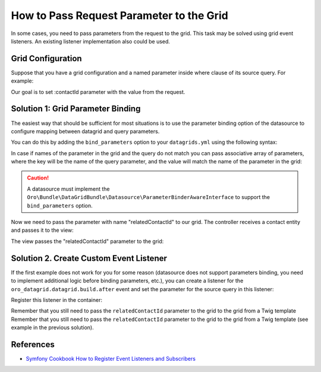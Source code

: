 .. index::
    single: Grid
    single: Customization; Grid Event Listeners
    single: Events; Grid Event Listeners

.. _how-to-pass-request-parameter-to-the-grid:

How to Pass Request Parameter to the Grid
=========================================

In some cases, you need to pass parameters from the request to the grid.
This task may be solved using grid event listeners. An existing listener implementation also could be used.

Grid Configuration
------------------

Suppose that you have a grid configuration and a named parameter inside where clause of its source query.
For example:

.. code-block:: yaml
    :linenos:

    # src/Acme/Bundle/TaskBundle/Resources/config/oro/datagrids.yml
    datagrids:
        # ...
        acme-tasks-grid:
            # ...
            source:
                query:
                    where:
                        and:
                        - task.relatedContact = :contactId
            # ...
        # ...

Our goal is to set :contactId parameter with the value from the request.

Solution 1: Grid Parameter Binding
----------------------------------

The easiest way that should be sufficient for most situations is to use the parameter binding option of the datasource
to configure mapping between datagrid and query parameters.

You can do this by adding the ``bind_parameters`` option to your ``datagrids.yml`` using the following syntax:

.. code-block:: yaml
    :linenos:

    # src/Acme/Bundle/TaskBundle/Resources/config/oro/datagrids.yml
    datagrids:
        # ...
        acme-tasks-grid:
            # ...
            source:
                query:
                    where:
                        and:
                        - task.relatedContact = :contactId
                bind_parameters:
                    # Get the "contactId" parameter from the datagrid
                    # and set its value to the "contactId" parameter in the datasource query
                    - contactId
            # ...
        # ...

In case if names of the parameter in the grid and the query do not match you can pass associative array of parameters,
where the key will be the name of the query parameter, and the value will match the name of the parameter in the grid:

.. code-block:: yaml
    :linenos:

    # src/Acme/Bundle/TaskBundle/Resources/config/oro/datagrids.yml
    datagrids:
        # ...
        acme-tasks-grid:
            # ...
            source:
                query:
                    where:
                        and:
                        - task.relatedContact = :contactId
                bind_parameters:
                    # Get the "relatedContactId" parameter from the datagrid
                    # and set its value to the "contactId" parameter in the datasource query
                    contactId: relatedContactId
            # ...
        # ...


.. caution::

    A datasource must implement the ``Oro\Bundle\DataGridBundle\Datasource\ParameterBinderAwareInterface``
    to support the ``bind_parameters`` option.

Now we need to pass the parameter with name "relatedContactId" to our grid.
The controller receives a contact entity and passes it to the view:

.. code-block:: php
    :linenos:

    <?php
        // src/Acme/Bundle/TaskBundle/Controller/TaskController.php
        namespace Acme\Bundle\TaskBundle\Controller;

        use Sensio\Bundle\FrameworkExtraBundle\Configuration\Route;
        use Sensio\Bundle\FrameworkExtraBundle\Configuration\Template;

        use Symfony\Bundle\FrameworkBundle\Controller\Controller;

        use Oro\Bundle\ContactBundle\Entity\Contact;

        class TaskController extends Controller
        {
            // ...

            /**
             * @Route("/contact/{id}/tasks", name="acme_task_contact_tasks", requirements={"id"="\d+"})
             * @Template
             */
            public function contactTasksAction(Contact $contact)
            {
                return array('contact' => $contact);
            }

            // ...
        }

The view passes the "relatedContactId" parameter to the grid:

.. code-block:: html+jinja
    :linenos:

    {# src/Acme/Bundle/TaskBundle/Resources/views/Task/contactTasks.html.twig #}
    {% import 'OroDataGridBundle::macros.html.twig' as dataGrid %}

    <div class="widget-content">
        {{ dataGrid.renderGrid('acme-tasks-grid', {relatedContactId: contact.id}) }}
    </div>

Solution 2. Create Custom Event Listener
----------------------------------------

If the first example does not work for you for some reason (datasource does not support parameters binding,
you need to implement additional logic before binding parameters, etc.), you can create a listener for the
``oro_datagrid.datagrid.build.after`` event and set the parameter for the source query in this listener:

.. code-block:: php
    :linenos:

    <?php
    // src/Acme/Bundle/TaskBundle/EventListener/ParameterListener.php
    namespace Acme\Bundle\TaskBundle\EventListener;

    use Doctrine\ORM\QueryBuilder;

    use Oro\Bundle\DataGridBundle\Datasource\Orm\OrmDatasource;
    use Oro\Bundle\DataGridBundle\Event\BuildAfter;

    class ParameterListener
    {
        protected $parameterName;
        protected $requestParameterName;

        public function __construct($parameterName, $requestParameterName = null)
        {
            $this->parameterName = $parameterName;
            $this->requestParameterName = $requestParameterName ? $requestParameterName : $this->parameterName;
        }

        public function onBuildAfter(BuildAfter $event)
        {
            $datagrid   = $event->getDatagrid();
            $datasource = $datagrid->getDatasource();
            $parameters = $datagrid->getParameters();

            if ($datasource instanceof OrmDatasource) {
                /** @var QueryBuilder $queryBuilder */
                $queryBuilder = $datasource->getQueryBuilder();

                $queryBuilder->setParameter($this->parameterName, $parameters->get($this->requestParameterName));
            }
        }
    }

Register this listener in the container:

.. code-block:: yaml
    :linenos:

    # src/Acme/Bundle/TaskBundle/Resources/config/services.yml
    services:
        acme_task.event_listener.acme_tasks_grid_parameter_listener:
            class: Acme\Bundle\TaskBundle\EventListener\ParameterListener
            arguments:
                - contactId
            tags:
                - { name: kernel.event_listener, event: oro_datagrid.datagrid.build.after.acme-tasks-grid, method: onBuildAfter }

Remember that you still need to pass the ``relatedContactId`` parameter to the grid to the grid from a Twig template
Remember that you still need to pass the ``relatedContactId`` parameter to the grid to the grid from a Twig template
(see example in the previous solution).

References
----------

* `Symfony Cookbook How to Register Event Listeners and Subscribers`_

.. _Symfony Cookbook How to Register Event Listeners and Subscribers: http://symfony.com/doc/current/cookbook/doctrine/event_listeners_subscribers.html
